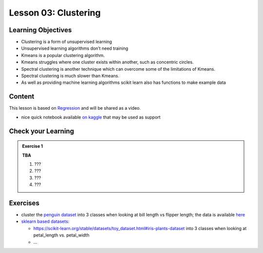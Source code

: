 Lesson 03: Clustering
*********************

Learning Objectives
===================

* Clustering is a form of unsupervised learning

* Unsupervised learning algorithms don’t need training

* Kmeans is a popular clustering algorithm.

* Kmeans struggles where one cluster exists within another, such as concentric circles.

* Spectral clustering is another technique which can overcome some of the limitations of Kmeans.

* Spectral clustering is much slower than Kmeans.

* As well as providing machine learning algorithms scikit learn also has functions to make example data



Content
=======

This lesson is based on `Regression <https://carpentries-incubator.github.io/machine-learning-novice-sklearn/04-clustering/index.html>`_ and will be shared as a video.

* nice quick notebook available `on kaggle <https://www.kaggle.com/khotijahs1/k-means-clustering-of-iris-dataset>`_ that may be used as support


Check your Learning
===================

.. admonition:: Exercise 1

   **TBA**

   1. ???
   2. ???
   3. ???
   4. ???


Exercises
=========

* cluster the `penguin dataset <https://github.com/allisonhorst/palmerpenguins>`_ into 3 classes when looking at bill length vs flipper length; the data is available `here <https://github.com/allisonhorst/palmerpenguins/tree/master/inst/extdata>`_

* `sklearn based datasets <https://scikit-learn.org/stable/datasets.html>`_:

  * https://scikit-learn.org/stable/datasets/toy_dataset.html#iris-plants-dataset into 3 classes when looking at petal_length vs. petal_width

  * ...
